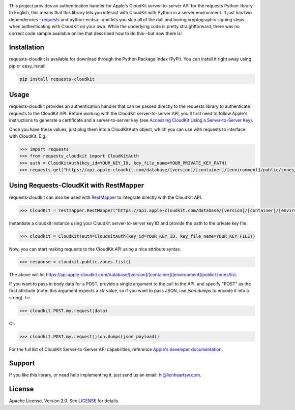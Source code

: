 .. image:: meta/repo-banner.png

.. image:: meta/repo-banner-bottom.png

|ci| |version|

This project provides an authentication handler for Apple's CloudKit server-to-server API for the requests Python library. In English, this means that this library lets you interact with CloudKit with Python in a server environment. It just has two dependencies--`requests <https://github.com/kennethreitz/requests>`_ and python-ecdsa--and lets you skip all of the dull and boring cryptographic signing steps when authenticating with CloudKit on your own. While the underlying code is pretty straightforward, there was no correct code sample available online that described how to do this--but now there is!

Installation
------------

requests-cloudkit is available for download through the Python Package Index (PyPi). You can install it right away using pip or easy_install.

.. code:: bash

   pip install requests-cloudkit

Usage
-----

requests-cloudkit provides an authentication handler that can be passed directly to the requests library to authenticate requests to the CloudKit API. Before working with the CloudKit server-to-server API, you'll first need to follow Apple's instructions to generate a certificate and a server-to-server key (see `Accessing CloudKit Using a Server-to-Server Key <https://developer.apple.com/library/ios/documentation/DataManagement/Conceptual/CloutKitWebServicesReference/SettingUpWebServices/SettingUpWebServices.html#//apple_ref/doc/uid/TP40015240-CH24-SW6>`_).

Once you have these values, just plug them into a CloudKitAuth object, which you can use with requests to interface with CloudKit. E.g.:

.. code:: pycon

   >>> import requests
   >>> from requests_cloudkit import CloudKitAuth
   >>> auth = CloudKitAuth(key_id=YOUR_KEY_ID, key_file_name=YOUR_PRIVATE_KEY_PATH)
   >>> requests.get("https://api.apple-cloudkit.com/database/[version]/[container]/[environment]/public/zones/list", auth=auth)

Using Requests-CloudKit with RestMapper
---------------------------------------

requests-cloudkit can also be used with `RestMapper <https://github.com/lionheart/python-restmapper>`_ to integrate directly with the CloudKit API.

.. code:: pycon

   >>> CloudKit = restmapper.RestMapper("https://api.apple-cloudkit.com/database/[version]/[container]/[environment]/")

Instantiate a cloudkit instance using your CloudKit server-to-server key ID and provide the path to the private key file.

.. code:: pycon

   >>> cloudkit = CloudKit(auth=CloudKitAuth(key_id=YOUR_KEY_ID, key_file_name=YOUR_KEY_FILE))

Now, you can start making requests to the CloudKit API using a nice attribute syntax.

.. code:: pycon

   >>> response = cloudkit.public.zones.list()

The above will hit https://api.apple-cloudkit.com/database/[version]/[container]/[environment]/public/zones/list.

If you want to pass in body data for a POST, provide a single argument to the call to the API, and specify "POST" as the first attribute (note: this argument expects a *str* value, so if you want to pass JSON, use `json.dumps` to encode it into a string). I.e.

.. code:: pycon

   >>> cloudkit.POST.my.request(data)

Or:

.. code:: pycon

   >>> cloudkit.POST.my.request(json.dumps(json_payload))

For the full list of CloudKit Server-to-Server API capabilities, reference `Apple's developer documentation <https://developer.apple.com/library/ios/documentation/DataManagement/Conceptual/CloutKitWebServicesReference/Introduction/Introduction.html#//apple_ref/doc/uid/TP40015240-CH1-SW1>`_.

Support
-------

If you like this library, or need help implementing it, just send us an email: hi@lionheartsw.com.

License |license|
-----------------

Apache License, Version 2.0. See `LICENSE <LICENSE>`_ for details.

.. |license| image:: http://img.shields.io/pypi/l/requests-cloudkit.svg?style=flat
.. _license: LICENSE

.. |ci| image:: https://img.shields.io/travis/lionheart/requests-cloudkit.svg?style=flat
.. _ci: https://travis-ci.org/lionheart/requests-cloudkit.py

.. |downloads| image:: https://img.shields.io/pypi/dm/requests-cloudkit.svg?style=flat
.. _downloads: https://pypi.python.org/pypi/requests-cloudkit

.. |version| image:: https://img.shields.io/pypi/v/requests-cloudkit.svg?style=flat
.. _version: https://pypi.python.org/pypi/requests-cloudkit
